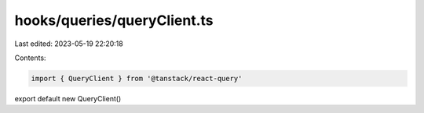 hooks/queries/queryClient.ts
============================

Last edited: 2023-05-19 22:20:18

Contents:

.. code-block:: ts

    import { QueryClient } from '@tanstack/react-query'

export default new QueryClient()


